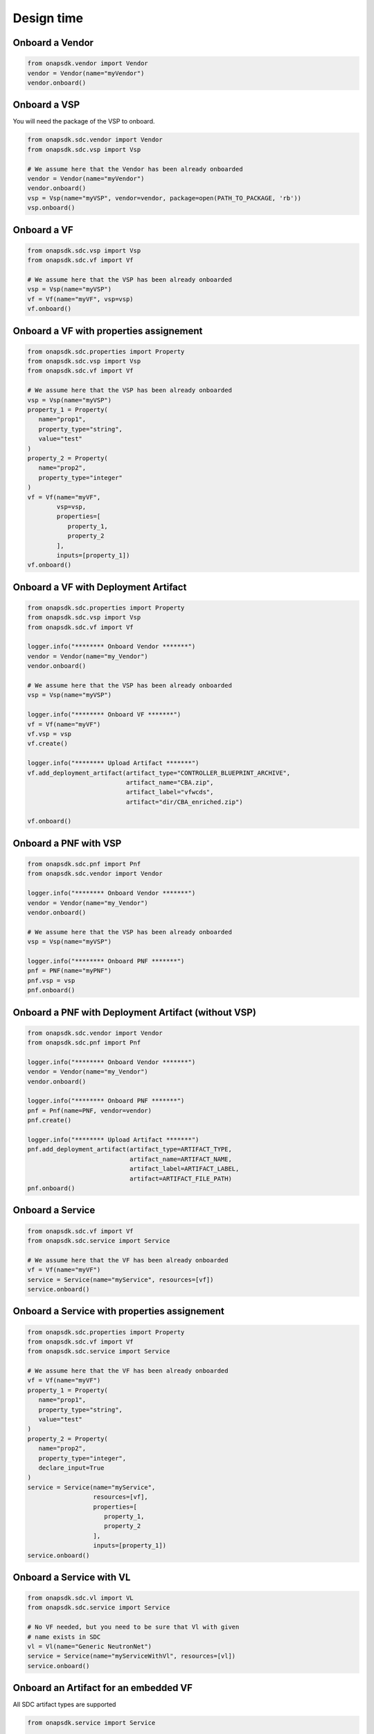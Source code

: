 Design time
###########

Onboard a Vendor
----------------

.. code:: Python

   from onapsdk.vendor import Vendor
   vendor = Vendor(name="myVendor")
   vendor.onboard()

Onboard a VSP
-------------

You will need the package of the VSP to onboard.

.. code:: Python

   from onapsdk.sdc.vendor import Vendor
   from onapsdk.sdc.vsp import Vsp

   # We assume here that the Vendor has been already onboarded
   vendor = Vendor(name="myVendor")
   vendor.onboard()
   vsp = Vsp(name="myVSP", vendor=vendor, package=open(PATH_TO_PACKAGE, 'rb'))
   vsp.onboard()

Onboard a VF
------------

.. code:: Python

   from onapsdk.sdc.vsp import Vsp
   from onapsdk.sdc.vf import Vf

   # We assume here that the VSP has been already onboarded
   vsp = Vsp(name="myVSP")
   vf = Vf(name="myVF", vsp=vsp)
   vf.onboard()

Onboard a VF with properties assignement
----------------------------------------

.. code:: Python

   from onapsdk.sdc.properties import Property
   from onapsdk.sdc.vsp import Vsp
   from onapsdk.sdc.vf import Vf

   # We assume here that the VSP has been already onboarded
   vsp = Vsp(name="myVSP")
   property_1 = Property(
      name="prop1",
      property_type="string",
      value="test"
   )
   property_2 = Property(
      name="prop2",
      property_type="integer"
   )
   vf = Vf(name="myVF",
           vsp=vsp,
           properties=[
              property_1,
              property_2
           ],
           inputs=[property_1])
   vf.onboard()

Onboard a VF with Deployment Artifact
-------------------------------------

.. code:: Python

   from onapsdk.sdc.properties import Property
   from onapsdk.sdc.vsp import Vsp
   from onapsdk.sdc.vf import Vf

   logger.info("******** Onboard Vendor *******")
   vendor = Vendor(name="my_Vendor")
   vendor.onboard()

   # We assume here that the VSP has been already onboarded
   vsp = Vsp(name="myVSP")

   logger.info("******** Onboard VF *******")
   vf = Vf(name="myVF")
   vf.vsp = vsp
   vf.create()

   logger.info("******** Upload Artifact *******")
   vf.add_deployment_artifact(artifact_type="CONTROLLER_BLUEPRINT_ARCHIVE",
                              artifact_name="CBA.zip",
                              artifact_label="vfwcds",
                              artifact="dir/CBA_enriched.zip")

   vf.onboard()

Onboard a PNF with VSP
----------------------
.. code:: Python

   from onapsdk.sdc.pnf import Pnf
   from onapsdk.sdc.vendor import Vendor

   logger.info("******** Onboard Vendor *******")
   vendor = Vendor(name="my_Vendor")
   vendor.onboard()

   # We assume here that the VSP has been already onboarded
   vsp = Vsp(name="myVSP")

   logger.info("******** Onboard PNF *******")
   pnf = PNF(name="myPNF")
   pnf.vsp = vsp
   pnf.onboard()



Onboard a PNF with Deployment Artifact (without VSP)
----------------------------------------------------
.. code:: Python

   from onapsdk.sdc.vendor import Vendor
   from onapsdk.sdc.pnf import Pnf

   logger.info("******** Onboard Vendor *******")
   vendor = Vendor(name="my_Vendor")
   vendor.onboard()

   logger.info("******** Onboard PNF *******")
   pnf = Pnf(name=PNF, vendor=vendor)
   pnf.create()

   logger.info("******** Upload Artifact *******")
   pnf.add_deployment_artifact(artifact_type=ARTIFACT_TYPE,
                               artifact_name=ARTIFACT_NAME,
                               artifact_label=ARTIFACT_LABEL,
                               artifact=ARTIFACT_FILE_PATH)
   pnf.onboard()




Onboard a Service
-----------------

.. code:: Python

   from onapsdk.sdc.vf import Vf
   from onapsdk.sdc.service import Service

   # We assume here that the VF has been already onboarded
   vf = Vf(name="myVF")
   service = Service(name="myService", resources=[vf])
   service.onboard()

Onboard a Service with properties assignement
---------------------------------------------

.. code:: Python

   from onapsdk.sdc.properties import Property
   from onapsdk.sdc.vf import Vf
   from onapsdk.sdc.service import Service

   # We assume here that the VF has been already onboarded
   vf = Vf(name="myVF")
   property_1 = Property(
      name="prop1",
      property_type="string",
      value="test"
   )
   property_2 = Property(
      name="prop2",
      property_type="integer",
      declare_input=True
   )
   service = Service(name="myService",
                     resources=[vf],
                     properties=[
                        property_1,
                        property_2
                     ],
                     inputs=[property_1])
   service.onboard()

Onboard a Service with VL
-------------------------

.. code:: Python

   from onapsdk.sdc.vl import VL
   from onapsdk.sdc.service import Service

   # No VF needed, but you need to be sure that Vl with given
   # name exists in SDC
   vl = Vl(name="Generic NeutronNet")
   service = Service(name="myServiceWithVl", resources=[vl])
   service.onboard()

Onboard an Artifact for an embedded VF
--------------------------------------

All SDC artifact types are supported

.. code:: Python

   from onapsdk.service import Service

   # We assume here that the Service has been already onboarded
   # with a Vnf
   service = Service(name="myService")
   # We load artifact data
   data = open("{}/myArtifact.yaml".format(os.path.dirname(os.path.abspath(__file__))), 'rb').read()
   # We add the artifact to the service Vnf
   #
   svc.add_artifact_to_vf(vnf_name="myVnf",
                          artifact_type="DCAE_INVENTORY_BLUEPRINT",
                          artifact_name="myArtifact.yaml",
                          artifact=data)

Onboard a Service with Deployment Artifact
------------------------------------------

.. code:: Python

   from onapsdk.sdc.service import Service

   svc = Service(name="myService")

   logger.info("******** Upload Artifact *******")
   svc.add_deployment_artifact(artifact_type="OTHER",
                              artifact_name="eMBB.zip",
                              artifact_label="embbcn",
                              artifact="dir/eMBB.zip")

   svc.onboard()

